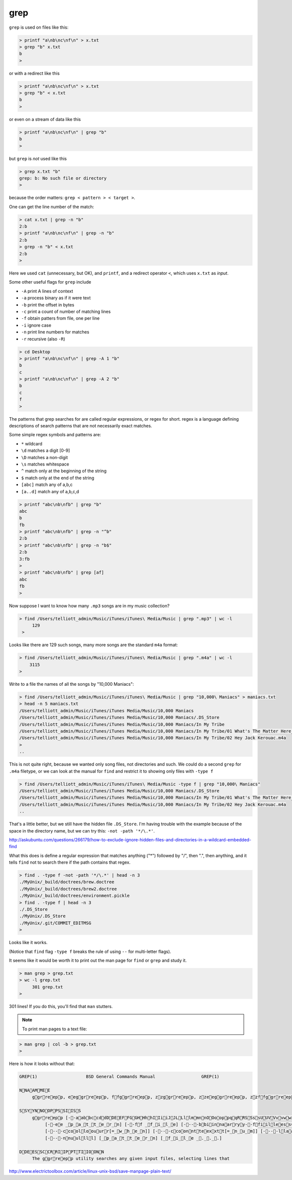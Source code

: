 .. _unix4-grep:

####
grep
####
``grep`` is used on files like this:

.. sourcecode:: bash

    > printf "a\nb\nc\nf\n" > x.txt
    > grep "b" x.txt
    b
    >

or with a redirect like this

.. sourcecode:: bash

    > printf "a\nb\nc\nf\n" > x.txt
    > grep "b" < x.txt
    b
    >

or even on a stream of data like this

.. sourcecode:: bash

    > printf "a\nb\nc\nf\n" | grep "b"
    b
    >

but ``grep`` is *not* used like this

.. sourcecode:: bash

    > grep x.txt "b"
    grep: b: No such file or directory
    >

because the order matters:  ``grep < pattern > < target >``.

One can get the line number of the match:

.. sourcecode:: bash

    > cat x.txt | grep -n "b"
    2:b
    > printf "a\nb\nc\nf\n" | grep -n "b"
    2:b
    > grep -n "b" < x.txt
    2:b
    >

Here we used ``cat`` (unnecessary, but OK), and ``printf``, and a redirect operator ``<``, which uses ``x.txt`` as *input*.

Some other useful flags for ``grep`` include

* ``-A`` print A lines of context
* ``-a`` process binary as if it were text
* ``-b`` print the offset in bytes
* ``-c`` print a count of number of matching lines
* ``-f`` obtain patters from file, one per line
* ``-i`` ignore case
* ``-n`` print line numbers for matches
* ``-r`` recursive (also ``-R``)

.. sourcecode:: bash

    > cd Desktop
    > printf "a\nb\nc\nf\n" | grep -A 1 "b"
    b
    c
    > printf "a\nb\nc\nf\n" | grep -A 2 "b"
    b
    c
    f
    >


The patterns that grep searches for are called regular expressions, or regex for short.  regex is a language defining descriptions of search patterns that are not necessarily exact matches.

Some simple regex symbols and patterns are:

* ``*`` wildcard
* ``\d`` matches a digit [0-9]
* ``\D`` matches a non-digit
* ``\s`` matches whitespace
* ``^`` match only at the beginning of the string
* ``$`` match only at the end of the string
* ``[abc]`` match any of a,b,c
* ``[a..d]`` match any of a,b,c,d

.. sourcecode:: bash

    > printf "abc\nb\nfb" | grep "b"
    abc
    b
    fb
    > printf "abc\nb\nfb" | grep -n "^b"
    2:b
    > printf "abc\nb\nfb" | grep -n "b$"
    2:b
    3:fb
    >
    > printf "abc\nb\nfb" | grep [af]
    abc
    fb
    >

.. _find-grep:

Now suppose I want to know how many  ``.mp3`` songs are in my music collection?

.. sourcecode:: bash

    > find /Users/telliott_admin/Music/iTunes/iTunes\ Media/Music | grep ".mp3" | wc -l
         129
     >

Looks like there are 129 such songs, many more songs are the standard ``m4a`` format:

.. sourcecode:: bash

     > find /Users/telliott_admin/Music/iTunes/iTunes\ Media/Music | grep ".m4a" | wc -l
         3115
     >

Write to a file the names of all the songs by "10,000 Maniacs":

.. sourcecode:: bash

    > find /Users/telliott_admin/Music/iTunes/iTunes\ Media/Music | grep "10,000\ Maniacs" > maniacs.txt
    > head -n 5 maniacs.txt
    /Users/telliott_admin/Music/iTunes/iTunes Media/Music/10,000 Maniacs
    /Users/telliott_admin/Music/iTunes/iTunes Media/Music/10,000 Maniacs/.DS_Store
    /Users/telliott_admin/Music/iTunes/iTunes Media/Music/10,000 Maniacs/In My Tribe
    /Users/telliott_admin/Music/iTunes/iTunes Media/Music/10,000 Maniacs/In My Tribe/01 What's The Matter Here_.m4a
    /Users/telliott_admin/Music/iTunes/iTunes Media/Music/10,000 Maniacs/In My Tribe/02 Hey Jack Kerouac.m4a
    >
    ..

This is not quite right, because we wanted only song files, not directories and such.  We could do a second ``grep`` for ``.m4a`` filetype, or we can look at the manual for ``find`` and restrict it to showing only files with ``-type f``

.. sourcecode:: bash

    > find /Users/telliott_admin/Music/iTunes/iTunes\ Media/Music -type f | grep "10,000\ Maniacs" 
    /Users/telliott_admin/Music/iTunes/iTunes Media/Music/10,000 Maniacs/.DS_Store
    /Users/telliott_admin/Music/iTunes/iTunes Media/Music/10,000 Maniacs/In My Tribe/01 What's The Matter Here_.m4a
    /Users/telliott_admin/Music/iTunes/iTunes Media/Music/10,000 Maniacs/In My Tribe/02 Hey Jack Kerouac.m4a
    ..

That's a little better, but we still have the hidden file ``.DS_Store``.  I'm having trouble with the example because of the space in the directory name, but we can try this:  ``-not -path '*/\.*'``.  

http://askubuntu.com/questions/266179/how-to-exclude-ignore-hidden-files-and-directories-in-a-wildcard-embedded-find

What this does is define a regular expression that matches anything ("*") followed by "/", then ".", then anything, and it tells ``find`` not to search there if the path contains that regex.

.. sourcecode:: bash

    > find . -type f -not -path '*/\.*' | head -n 3
    ./MyUnix/_build/doctrees/brew.doctree
    ./MyUnix/_build/doctrees/brew2.doctree
    ./MyUnix/_build/doctrees/environment.pickle
    > find . -type f | head -n 3
    ./.DS_Store
    ./MyUnix/.DS_Store
    ./MyUnix/.git/COMMIT_EDITMSG
    >

Looks like it works.

(Notice that ``find`` flag ``-type f`` breaks the rule of using ``--`` for multi-letter flags).

It seems like it would be worth it to print out the man page for ``find`` or ``grep`` and study it.

.. sourcecode:: bash

    > man grep > grep.txt
    > wc -l grep.txt
         301 grep.txt
    >

301 lines!  If you do this, you'll find that ``man`` stutters.  

.. note::

    To print man pages to a text file:

.. sourcecode:: bash

     > man grep | col -b > grep.txt
     >

Here is how it looks without that:

.. sourcecode:: bash

    GREP(1)                   BSD General Commands Manual                  GREP(1)

    NNAAMMEE
         ggrreepp, eeggrreepp, ffggrreepp, zzggrreepp, zzeeggrreepp, zzffggrreepp -- file pattern searcher

    SSYYNNOOPPSSIISS
         ggrreepp [--aabbccddDDEEFFGGHHhhIIiiJJLLllmmnnOOooppqqRRSSssUUVVvvwwxxZZ] [--AA _n_u_m] [--BB _n_u_m] [--CC[_n_u_m]]
              [--ee _p_a_t_t_e_r_n] [--ff _f_i_l_e] [----bbiinnaarryy--ffiilleess=_v_a_l_u_e] [----ccoolloorr[=_w_h_e_n]]
              [----ccoolloouurr[=_w_h_e_n]] [----ccoonntteexxtt[=_n_u_m]] [----llaabbeell] [----lliinnee--bbuuffffeerreedd]
              [----nnuullll] [_p_a_t_t_e_r_n] [_f_i_l_e _._._.]

    DDEESSCCRRIIPPTTIIOONN
         The ggrreepp utility searches any given input files, selecting lines that

http://www.electrictoolbox.com/article/linux-unix-bsd/save-manpage-plain-text/